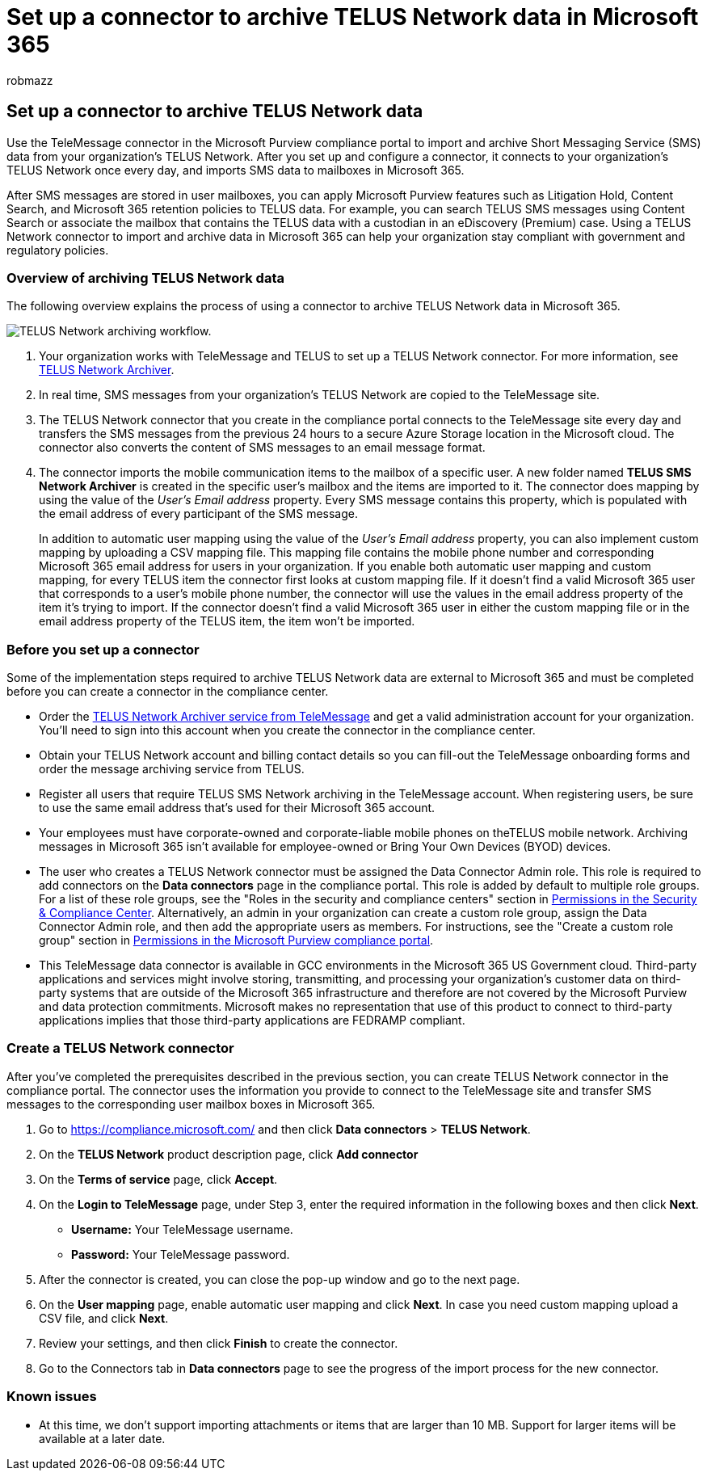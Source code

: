 = Set up a connector to archive TELUS Network data in Microsoft 365
:audience: Admin
:author: robmazz
:description: Admins can set up a TeleMessage connector to import and archive SMS data from the TELUS Network in Microsoft 365. This lets you archive data from third-party data sources in Microsoft 365 so you can use compliance features such as legal hold, content search, and retention policies to manage your organization's third-party data.
:f1.keywords: ["NOCSH"]
:manager: laurawi
:ms.author: robmazz
:ms.collection: ["tier1", "M365-security-compliance", "data-connectors"]
:ms.date:
:ms.localizationpriority: medium
:ms.service: O365-seccomp
:ms.topic: how-to

== Set up a connector to archive TELUS Network data

Use the TeleMessage connector in the Microsoft Purview compliance portal to import and archive Short Messaging Service (SMS) data from your organization's TELUS Network.
After you set up and configure a connector, it connects to your organization's TELUS Network once every day, and imports SMS data to mailboxes in Microsoft 365.

After SMS messages are stored in user mailboxes, you can apply Microsoft Purview features such as Litigation Hold, Content Search, and Microsoft 365 retention policies to TELUS data.
For example, you can search TELUS SMS messages using Content Search or associate the mailbox that contains the TELUS data with a custodian in an eDiscovery (Premium) case.
Using a TELUS Network connector to import and archive data in Microsoft 365 can help your organization stay compliant with government and regulatory policies.

=== Overview of archiving TELUS Network data

The following overview explains the process of using a connector to archive TELUS Network data in Microsoft 365.

image::../media/TelusNetworkConnectorWorkflow.png[TELUS Network archiving workflow.]

. Your organization works with TeleMessage and TELUS to set up a TELUS Network connector.
For more information, see https://www.telemessage.com/office365-activation-for-telus-network-archiver/[TELUS Network Archiver].
. In real time, SMS messages from your organization's TELUS Network are copied to the TeleMessage site.
. The TELUS Network connector that you create in the compliance portal connects to the TeleMessage site every day and transfers the SMS messages from the previous 24 hours to a secure Azure Storage location in the Microsoft cloud.
The connector also converts the content of SMS messages to an email message format.
. The connector imports the mobile communication items to the mailbox of a specific user.
A new folder named *TELUS SMS Network Archiver* is created in the specific user's mailbox and the items are imported to it.
The connector does mapping by using the value of the _User's Email address_ property.
Every SMS message contains this property, which is populated with the email address of every participant of the SMS message.
+
In addition to automatic user mapping using the value of the _User's Email address_ property, you can also implement custom mapping by uploading a CSV mapping file.
This mapping file contains the mobile phone number and corresponding Microsoft 365 email address for users in your organization.
If you enable both automatic user mapping and custom mapping, for every TELUS item the connector first looks at custom mapping file.
If it doesn't find a valid Microsoft 365 user that corresponds to a user's mobile phone number, the connector will use the values in the email address property of the item it's trying to import.
If the connector doesn't find a valid Microsoft 365 user in either the custom mapping file or in the email address property of the TELUS item, the item won't be imported.

=== Before you set up a connector

Some of the implementation steps required to archive TELUS Network data are external to Microsoft 365 and must be completed before you can create a connector in the compliance center.

* Order the https://www.telemessage.com/mobile-archiver/order-mobile-archiver-for-o365[TELUS Network Archiver service from TeleMessage] and get a valid administration account for your organization.
You'll need to sign into this account when you create the connector in the compliance center.
* Obtain your TELUS Network account and billing contact details so you can fill-out the TeleMessage onboarding forms and order the message archiving service from TELUS.
* Register all users that require TELUS SMS Network archiving in the TeleMessage account.
When registering users, be sure to use the same email address that's used for their Microsoft 365 account.
* Your employees must have corporate-owned and corporate-liable mobile phones on theTELUS mobile network.
Archiving messages in Microsoft 365 isn't available for employee-owned or Bring Your Own Devices (BYOD) devices.
* The user who creates a TELUS Network connector must be assigned the Data Connector Admin role.
This role is required to add connectors on the *Data connectors* page in the compliance portal.
This role is added by default to multiple role groups.
For a list of these role groups, see the "Roles in the security and compliance centers" section in link:../security/office-365-security/permissions-in-the-security-and-compliance-center.md#roles-in-the-security--compliance-center[Permissions in the Security & Compliance Center].
Alternatively, an admin in your organization can create a custom role group, assign the Data Connector Admin role, and then add the appropriate users as members.
For instructions, see the "Create a custom role group" section in link:microsoft-365-compliance-center-permissions.md#create-a-custom-role-group[Permissions in the Microsoft Purview compliance portal].
* This TeleMessage data connector is available in GCC environments in the Microsoft 365 US Government cloud.
Third-party applications and services might involve storing, transmitting, and processing your organization's customer data on third-party systems that are outside of the Microsoft 365 infrastructure and therefore are not covered by the Microsoft Purview and data protection commitments.
Microsoft makes no representation that use of this product to connect to third-party applications implies that those third-party applications are FEDRAMP compliant.

=== Create a TELUS Network connector

After you've completed the prerequisites described in the previous section, you can create TELUS Network connector in the compliance portal.
The connector uses the information you provide to connect to the TeleMessage site and transfer SMS messages to the corresponding user mailbox boxes in Microsoft 365.

. Go to https://compliance.microsoft.com/ and then click *Data connectors* > *TELUS Network*.
. On the *TELUS Network* product description page, click *Add connector*
. On the *Terms of service* page, click *Accept*.
. On the *Login to TeleMessage* page, under Step 3, enter the required information in the following boxes and then click *Next*.
 ** *Username:* Your TeleMessage username.
 ** *Password:* Your TeleMessage password.
. After the connector is created, you can close the pop-up window and go to the next page.
. On the *User mapping* page, enable automatic user mapping and click *Next*.
In case you need custom mapping upload a CSV file, and click *Next*.
. Review your settings, and then click *Finish* to create the connector.
. Go to the Connectors tab in *Data connectors* page to see the progress of the import process for the new connector.

=== Known issues

* At this time, we don't support importing attachments or items that are larger than 10 MB.
Support for larger items will be available at a later date.
